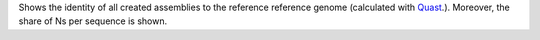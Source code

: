 Shows the identity of all created assemblies to the reference reference genome (calculated with `Quast <http://quast.sourceforge.net/quastn>`_.). Moreover, the share of Ns per sequence is shown.
